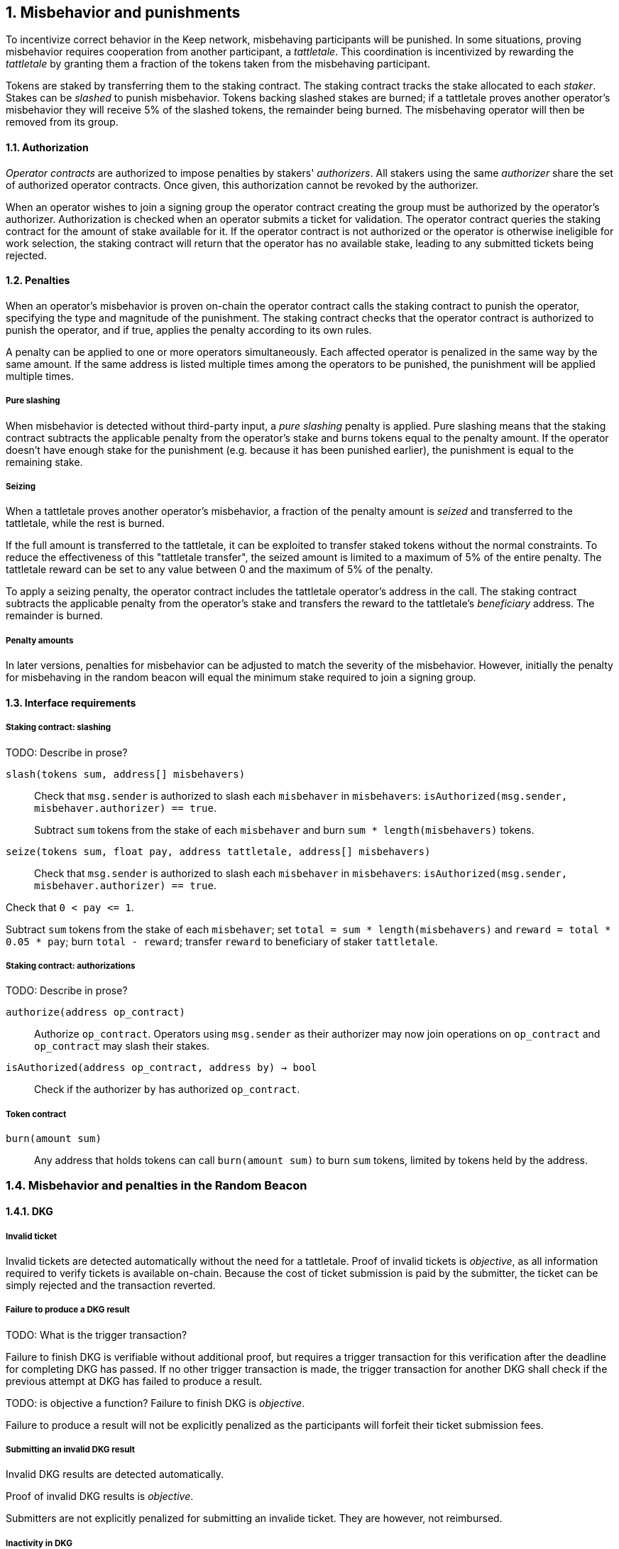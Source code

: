:icons: font
:numbered:
toc::[]

== Misbehavior and punishments

To incentivize correct behavior in the Keep network,
misbehaving participants will be punished. In some situations,
proving misbehavior requires cooperation from another participant,
a _tattletale_. This coordination is incentivized by rewarding the _tattletale_
by granting them a fraction of the tokens taken from the misbehaving participant.

Tokens are staked by transferring them to the staking contract.
The staking contract tracks the stake allocated to each _staker_.
Stakes can be _slashed_ to punish misbehavior.
Tokens backing slashed stakes are burned;
if a tattletale proves another operator's misbehavior
they will receive 5% of the slashed tokens,
the remainder being burned.
The misbehaving operator will then be removed from its group.

==== Authorization

_Operator contracts_ are authorized to impose penalties
by stakers' _authorizers_.
All stakers using the same _authorizer_
share the set of authorized operator contracts.
Once given, this authorization cannot be revoked by the authorizer.

When an operator wishes to join a signing group
the operator contract creating the group
must be authorized by the operator's authorizer.
Authorization is checked when an operator submits a ticket for validation.
The operator contract queries the staking contract
for the amount of stake available for it.
If the operator contract is not authorized
or the operator is otherwise ineligible for work selection,
the staking contract will return that the operator has no available stake,
leading to any submitted tickets being rejected.

==== Penalties

When an operator's misbehavior is proven on-chain
the operator contract calls the staking contract to punish the operator,
specifying the type and magnitude of the punishment.
The staking contract checks
that the operator contract is authorized to punish the operator,
and if true, applies the penalty according to its own rules.

A penalty can be applied to one or more operators simultaneously.
Each affected operator is penalized in the same way by the same amount.
If the same address is listed multiple times
among the operators to be punished,
the punishment will be applied multiple times.

===== Pure slashing

When misbehavior is detected without third-party input,
a _pure slashing_ penalty is applied.
Pure slashing means that the staking contract
subtracts the applicable penalty from the operator's stake
and burns tokens equal to the penalty amount.
If the operator doesn't have enough stake for the punishment
(e.g. because it has been punished earlier),
the punishment is equal to the remaining stake.

===== Seizing

When a tattletale proves another operator's misbehavior,
a fraction of the penalty amount is _seized_ and transferred to the tattletale,
while the rest is burned.

If the full amount is transferred to the tattletale,
it can be exploited to transfer staked tokens
without the normal constraints.
To reduce the effectiveness of this "tattletale transfer",
the seized amount is limited to a maximum of 5% of the entire penalty.
The tattletale reward can be set to any value
between 0 and the maximum of 5% of the penalty.

To apply a seizing penalty,
the operator contract includes the tattletale operator's address in the call.
The staking contract subtracts the applicable penalty from the operator's stake
and transfers the reward to the tattletale's _beneficiary_ address.
The remainder is burned.

===== Penalty amounts

In later versions,
penalties for misbehavior can be adjusted
to match the severity of the misbehavior.
However, initially the penalty for misbehaving in the random beacon
will equal the minimum stake required to join a signing group.

==== Interface requirements

===== Staking contract: slashing

TODO: Describe in prose?

`slash(tokens sum, address[] misbehavers)`::

Check that `msg.sender` is authorized
to slash each `misbehaver` in `misbehavers`:
`isAuthorized(msg.sender, misbehaver.authorizer) == true`.
+
Subtract `sum` tokens from the stake of each `misbehaver`
and burn `sum * length(misbehavers)` tokens.

`seize(tokens sum, float pay, address tattletale, address[] misbehavers)`::

Check that `msg.sender` is authorized
to slash each `misbehaver` in `misbehavers`:
`isAuthorized(msg.sender, misbehaver.authorizer) == true`.

Check that `0 < pay {lt}= 1`.

Subtract `sum` tokens from the stake of each `misbehaver`;
set `total = sum * length(misbehavers)` and `reward = total * 0.05 * pay`;
burn `total - reward`; transfer `reward` to beneficiary of staker `tattletale`.

===== Staking contract: authorizations
TODO: Describe in prose?

`authorize(address op_contract)`::

Authorize `op_contract`.
Operators using `msg.sender` as their authorizer
may now join operations on `op_contract`
and `op_contract` may slash their stakes.

`isAuthorized(address op_contract, address by) -> bool`::

Check if the authorizer `by` has authorized `op_contract`.

===== Token contract

`burn(amount sum)`::

Any address that holds tokens can call `burn(amount sum)`
to burn `sum` tokens, limited by tokens held by the address.

=== Misbehavior and penalties in the Random Beacon

==== DKG

===== Invalid ticket

Invalid tickets are detected automatically
without the need for a tattletale. Proof of invalid tickets is _objective_,
as all information required to verify tickets is available on-chain. Because the cost of ticket submission is paid by the submitter,
the ticket can be simply rejected and the transaction reverted.

===== Failure to produce a DKG result
TODO: What is the trigger transaction?

Failure to finish DKG is verifiable without additional proof,
but requires a trigger transaction for this verification
after the deadline for completing DKG has passed.
If no other trigger transaction is made,
the trigger transaction for another DKG shall check
if the previous attempt at DKG has failed to produce a result.

TODO: is objective a function?
Failure to finish DKG is _objective_.

Failure to produce a result will not be explicitly penalized as the participants will forfeit their ticket submission fees. 

===== Submitting an invalid DKG result

Invalid DKG results are detected automatically.

Proof of invalid DKG results is _objective_.

Submitters are not explicitly penalized for submitting an invalide ticket. They are however, not reimbursed. 

===== Inactivity in DKG

An operator might fail to send a required message during DKG. This lowers the effective safety margin of the group
against lynchpinning and inability to produce a signature.

Inactivity in DKG is determined by the list of inactive members in the DKG result submission.

TODO: are we following some specific techinical descriptions of _subjective_ and _objective_?

Unless DKG is performed on-chain, proof of inactivity in DKG is _subjective_ and subject to the honest majority assumption; a dishonest majority could always forge a false proof of inactivity. It is not possible to make off-chain DKG inactivity objectively provable.

Inactive members will be removed from the group, but not otherwise punished; the opportunity cost of not being included in the group already provides an incentive to be active.

===== Disqualification in DKG

Disqualification in DKG is determined like inactivity,
by the list of disqualified members being included in the result submission. On-chain proof of disqualification is _subjective_
and a dishonest majority could forge a false proof.

TODO: Is this true for the current implementation?
Punishing disqualified members based on subjective proof creates opportunities for dishonest majorities to attack other stakers
in a way which extends beyond the damage caused by frontrunning the beacon. Because of this, punishing disqualified members without objective proof requires further examination of the associated risks and incentives.

For the first version, disqualification shall be treated like inactivity and only punished with removal from the group.

==== Signing

===== Invalid signature share

Invalid signature shares can only be detected on-chain if a tattletale submits a proof that includes the signature share and the information required to verify it.

TODO: What has been implemented in the current version?
In the first version,
the infrastructure for verifying these proofs is not yet in place.
Invalid signature shares shall be simply rejected by the other members.

===== Failing to broadcast a signature share

Failure of an individual member to broadcast a signature share
can not be reliably detected on-chain,
even in the event the group as a whole fails to produce a signature.
Thus, individual failures to broadcast shares shall not be punished.

===== Submitting an invalid signature

An operator may submit an invalid threshold signature on-chain
when generating a beacon entry, and these are automatically detected.

Proof of an invalid threshold signature is _objective_.

TODO: Who is verifying the signature? The submitter or the group? 

As verifying a threshold signature is relatively expensive,
no separate punishment is needed beyond reverting the transaction.

===== Unauthorized use of individual private key

Unauthorized use of a member's individual private key
can be proven on-chain by the submission of a suitable proof.

TODO: Is this currently true?
The first version is not yet able to verify these proofs,
so unauthorized use of individual private keys is not separately penalized.

===== Creating an unauthorized signature

An entire signing group's private key could be abused to create an unauthorized signature.

Unauthorized threshold signing can be proven by publishing a value the group hasn't been previously requested to sign, and a valid signature for the value. Proof of unauthorized signing is _objective_.

Unauthorized signing will be punished by _seizing_ tokens from all members, based on submission of a proof from the _tattletale_.

===== Failure to produce a signature

A signing group may fail to produce a new entry within the deadline. This can be verified on-chain without a separate proof,
but requires a transaction to trigger this check.

TODO: What is the triggering transaction called?

The proof of failure is _objective_.

When a group fails to produce an entry, all of its members will be subject to _seizing_ and the group itself will be terminated. The submitter of the trigger transaction will be treated as the _tattletale_, but the tattletale reward will be limited to `min(1, 20 / group_size)` of the maximum, or effectively the minimum stake of a single member. This is to prevent actors in a lynchpin position from profitably stealing other stakers' funds.


=== Limitations

Slashing is not limited to the amount originally staked for participating in the relevant operations; a malfunctioning operator contract could cause a staker to lose all stake. Chain reorganizations may lead to honest behavior in one branch being punishable misbehavior in another. Mitigations for this have not been included in this RFC.

